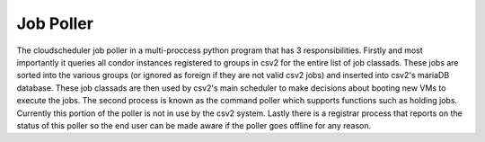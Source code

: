 Job Poller
==============

The cloudscheduler job poller in a multi-proccess python program that has 3 responsibilities. Firstly and most importantly it queries all condor instances registered to groups in csv2 for the entire list of job classads. These jobs are sorted into the various groups (or ignored as foreign if they are not valid csv2 jobs) and inserted into csv2's mariaDB database. These job classads are then used by csv2's main scheduler to make decisions about booting new VMs to execute the jobs.
The second process is known as the command poller which supports functions such as holding jobs. Currently this portion of the poller is not in use by the csv2 system.
Lastly there is a registrar process that reports on the status of this poller so the end user can be made aware if the poller goes offline for any reason.

